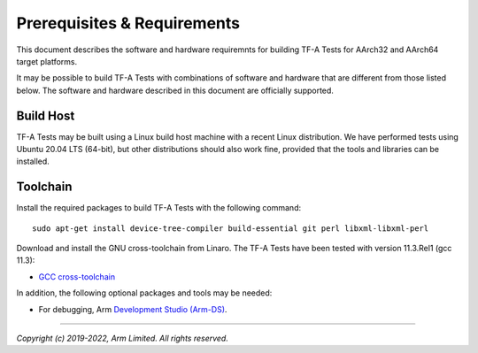 Prerequisites & Requirements
============================

This document describes the software and hardware requiremnts for building TF-A
Tests for AArch32 and AArch64 target platforms.

It may be possible to build TF-A Tests with combinations of software and
hardware that are different from those listed below. The software and hardware
described in this document are officially supported.

Build Host
----------

TF-A Tests may be built using a Linux build host machine with a recent Linux
distribution. We have performed tests using Ubuntu 20.04 LTS (64-bit), but other
distributions should also work fine, provided that the tools and libraries
can be installed.

Toolchain
---------

Install the required packages to build TF-A Tests with the following command:

::

    sudo apt-get install device-tree-compiler build-essential git perl libxml-libxml-perl

Download and install the GNU cross-toolchain from Linaro. The TF-A Tests have
been tested with version 11.3.Rel1 (gcc 11.3):

-  `GCC cross-toolchain`_

In addition, the following optional packages and tools may be needed:

-   For debugging, Arm `Development Studio (Arm-DS)`_.

.. _GCC cross-toolchain: https://developer.arm.com/tools-and-software/open-source-software/developer-tools/gnu-toolchain/downloads
.. _Development Studio (Arm-DS): https://developer.arm.com/Tools%20and%20Software/Arm%20Development%20Studio

--------------

*Copyright (c) 2019-2022, Arm Limited. All rights reserved.*
